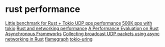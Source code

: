 * rust performance
:PROPERTIES:
:CUSTOM_ID: rust-performance
:END:
[[https://github.com/dwarfhack/tokio_udp_rate_test][Little benchmark for
Rust + Tokio UDP pps performance]]
[[https://dwarfhack.com/posts/tech/tokio_pps/][500K pps with tokio]]
[[https://github.com/ZettaScaleLabs/rust-async-net-eval][Rust and
networking performance]]
[[https://zenoh.io/blog/2022-04-14-rust-async-eval/][A Performance
Evaluation on Rust Asynchronous Frameworks]]
[[https://medium.com/tresorit-engineering/collecting-broadcast-udp-packets-using-async-networking-in-rust-7fd93a631eac][Collecting
broadcast UDP packets using async networking in Rust]]
[[https://github.com/flamegraph-rs/flamegraph][flamegraph]]
[[https://github.com/tokio-rs/tokio-uring][tokio-uring]]
